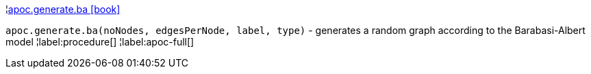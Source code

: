 ¦xref::overview/apoc.generate/apoc.generate.ba.adoc[apoc.generate.ba icon:book[]] +

`apoc.generate.ba(noNodes, edgesPerNode, label, type)` - generates a random graph according to the Barabasi-Albert model
¦label:procedure[]
¦label:apoc-full[]
